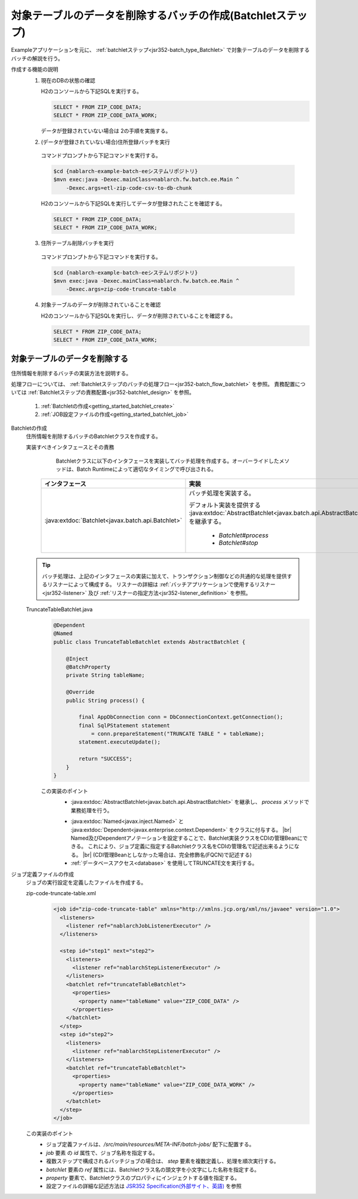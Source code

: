 .. _`getting_started_batchlet`:

対象テーブルのデータを削除するバッチの作成(Batchletステップ)
================================================================
Exampleアプリケーションを元に、 :ref:`batchletステップ<jsr352-batch_type_Batchlet>` で対象テーブルのデータを削除するバッチの解説を行う。

作成する機能の説明
  1. 現在のDBの状態の確認

     H2のコンソールから下記SQLを実行する。

     .. code-block:: sql

       SELECT * FROM ZIP_CODE_DATA;
       SELECT * FROM ZIP_CODE_DATA_WORK;

     データが登録されていない場合は 2の手順を実施する。

  2. (データが登録されていない場合)住所登録バッチを実行

    コマンドプロンプトから下記コマンドを実行する。

    .. code-block:: bash

      $cd {nablarch-example-batch-eeシステムリポジトリ}
      $mvn exec:java -Dexec.mainClass=nablarch.fw.batch.ee.Main ^
          -Dexec.args=etl-zip-code-csv-to-db-chunk

    H2のコンソールから下記SQLを実行してデータが登録されたことを確認する。

    .. code-block:: sql

      SELECT * FROM ZIP_CODE_DATA;
      SELECT * FROM ZIP_CODE_DATA_WORK;

  3. 住所テーブル削除バッチを実行

    コマンドプロンプトから下記コマンドを実行する。

    .. code-block:: bash

      $cd {nablarch-example-batch-eeシステムリポジトリ}
      $mvn exec:java -Dexec.mainClass=nablarch.fw.batch.ee.Main ^
          -Dexec.args=zip-code-truncate-table

  4. 対象テーブルのデータが削除されていることを確認

     H2のコンソールから下記SQLを実行し、データが削除されていることを確認する。

     .. code-block:: sql

       SELECT * FROM ZIP_CODE_DATA;
       SELECT * FROM ZIP_CODE_DATA_WORK;

対象テーブルのデータを削除する
---------------------------------
住所情報を削除するバッチの実装方法を説明する。

処理フローについては、 :ref:`Batchletステップのバッチの処理フロー<jsr352-batch_flow_batchlet>` を参照。
責務配置については :ref:`Batchletステップの責務配置<jsr352-batchlet_design>` を参照。

  #. :ref:`Batchletの作成<getting_started_batchlet_create>`
  #. :ref:`JOB設定ファイルの作成<getting_started_batchlet_job>`

.. _`getting_started_batchlet_create`:

Batchletの作成
  住所情報を削除するバッチのBatchletクラスを作成する。

  実装すべきインタフェースとその責務
    Batchletクラスに以下のインタフェースを実装してバッチ処理を作成する。オーバーライドしたメソッドは、Batch Runtimeによって適切なタイミングで呼び出される。

   ==================================================================   =============================================================================================
   インタフェース                                                       実装
   ==================================================================   =============================================================================================
   :java:extdoc:`Batchlet<javax.batch.api.Batchlet>`                    バッチ処理を実装する。

                                                                        デフォルト実装を提供する :java:extdoc:`AbstractBatchlet<javax.batch.api.AbstractBatchlet>` を継承する。

                                                                          * `Batchlet#process`
                                                                          * `Batchlet#stop`
   ==================================================================   =============================================================================================

  .. tip::

    バッチ処理は、上記のインタフェースの実装に加えて、トランザクション制御などの共通的な処理を提供するリスナーによって構成する。
    リスナーの詳細は :ref:`バッチアプリケーションで使用するリスナー<jsr352-listener>` 及び :ref:`リスナーの指定方法<jsr352-listener_definition>` を参照。

  TruncateTableBatchlet.java
    .. code-block:: java

      @Dependent
      @Named
      public class TruncateTableBatchlet extends AbstractBatchlet {

          @Inject
          @BatchProperty
          private String tableName;

          @Override
          public String process() {

              final AppDbConnection conn = DbConnectionContext.getConnection();
              final SqlPStatement statement
                  = conn.prepareStatement("TRUNCATE TABLE " + tableName);
              statement.executeUpdate();

              return "SUCCESS";
          }
      }

    この実装のポイント
      * :java:extdoc:`AbstractBatchlet<javax.batch.api.AbstractBatchlet>` を継承し、 `process` メソッドで業務処理を行う。

      .. _getting_started_batchlet-cdi:

      * :java:extdoc:`Named<javax.inject.Named>` と :java:extdoc:`Dependent<javax.enterprise.context.Dependent>` をクラスに付与する。 |br|
        Named及びDependentアノテーションを設定することで、Batchlet実装クラスをCDIの管理Beanにできる。
        これにより、ジョブ定義に指定するBatchletクラス名をCDIの管理名で記述出来るようになる。 |br|
        (CDI管理Beanとしなかった場合は、完全修飾名(FQCN)で記述する)

      * :ref:`データベースアクセス<database>` を使用してTRUNCATE文を実行する。

.. _`getting_started_batchlet_job`:

ジョブ定義ファイルの作成
  ジョブの実行設定を定義したファイルを作成する。

  zip-code-truncate-table.xml
    .. code-block:: xml

     <job id="zip-code-truncate-table" xmlns="http://xmlns.jcp.org/xml/ns/javaee" version="1.0">
       <listeners>
         <listener ref="nablarchJobListenerExecutor" />
       </listeners>

       <step id="step1" next="step2">
         <listeners>
           <listener ref="nablarchStepListenerExecutor" />
         </listeners>
         <batchlet ref="truncateTableBatchlet">
           <properties>
             <property name="tableName" value="ZIP_CODE_DATA" />
           </properties>
         </batchlet>
       </step>
       <step id="step2">
         <listeners>
           <listener ref="nablarchStepListenerExecutor" />
         </listeners>
         <batchlet ref="truncateTableBatchlet">
           <properties>
             <property name="tableName" value="ZIP_CODE_DATA_WORK" />
           </properties>
         </batchlet>
       </step>
     </job>

  この実装のポイント
    * ジョブ定義ファイルは、`/src/main/resources/META-INF/batch-jobs/` 配下に配置する。
    * `job` 要素 の `id` 属性で、ジョブ名称を指定する。
    * 複数ステップで構成されるバッチジョブの場合は、 `step` 要素を複数定義し、処理を順次実行する。
    * `batchlet` 要素の `ref` 属性には、Batchletクラス名の頭文字を小文字にした名称を指定する。
    * `property` 要素で、Batchletクラスのプロパティにインジェクトする値を指定する。
    * 設定ファイルの詳細な記述方法は `JSR352 Specification(外部サイト、英語) <https://jcp.org/en/jsr/detail?id=352>`_ を参照

.. |jsr352| raw:: html

  <a href="https://jcp.org/en/jsr/detail?id=352" target="_blank">JSR352(外部サイト、英語)</a>

.. |br| raw:: html

  <br />
